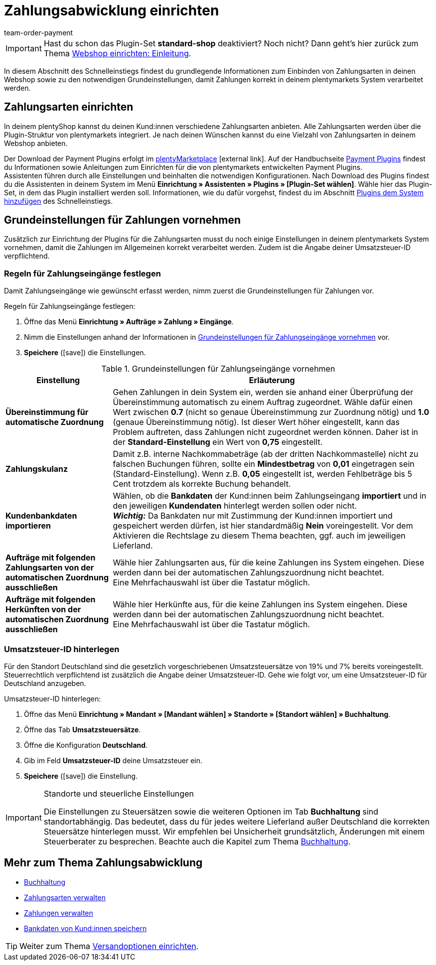 = Zahlungsabwicklung einrichten
:lang: de
:position: 60
:icons: font
:url: willkommen/schnelleinstieg/schnelleinstieg-zahlungsabwicklung
:id: LKPTJCQ
:author: team-order-payment

IMPORTANT: Hast du schon das Plugin-Set *standard-shop* deaktiviert? Noch nicht? Dann geht's hier zurück zum Thema xref:willkommen:schnelleinstieg-webshop-einleitung.adoc#[Webshop einrichten: Einleitung].

In diesem Abschnitt des Schnelleinstiegs findest du grundlegende Informationen zum Einbinden von Zahlungsarten in deinen Webshop sowie zu den notwendigen Grundeinstellungen, damit Zahlungen korrekt in deinem plentymarkets System verarbeitet werden.

[#10]
== Zahlungsarten einrichten

In deinem plentyShop kannst du deinen Kund:innen verschiedene Zahlungsarten anbieten. Alle Zahlungsarten werden über die Plugin-Struktur von plentymarkets integriert. Je nach deinen Wünschen kannst du eine Vielzahl von Zahlungsarten in deinem Webshop anbieten.

Der Download der Payment Plugins erfolgt im link:https://marketplace.plentymarkets.com/plugins/payment[plentyMarketplace^]{nbsp}icon:external-link[]. Auf der Handbuchseite xref:payment:payment-plugins.adoc#[Payment Plugins] findest du Informationen sowie Anleitungen zum Einrichten für die von plentymarkets entwickelten Payment Plugins. +
Assistenten führen durch alle Einstellungen und beinhalten die notwendigen Konfigurationen. Nach Download des Plugins findest du die Assistenten in deinem System im Menü *Einrichtung » Assistenten » Plugins » [Plugin-Set wählen]*. Wähle hier das Plugin-Set, in dem das Plugin installiert werden soll. Informationen, wie du dafür vorgehst, findest du im Abschnitt xref:willkommen:schnelleinstieg-plugins.adoc#[Plugins dem System hinzufügen] des Schnelleinstiegs.

[#20]
== Grundeinstellungen für Zahlungen vornehmen

Zusätzlich zur Einrichtung der Plugins für die Zahlungsarten musst du noch einige Einstellungen in deinem plentymarkets System vornehmen, damit die Zahlungen im Allgemeinen korrekt verarbeitet werden. Zudem ist die Angabe deiner Umsatzsteuer-ID verpflichtend.

[#90]
=== Regeln für Zahlungseingänge festlegen

Damit Zahlungseingänge wie gewünscht erfasst werden, nimm zuerst die Grundeinstellungen für Zahlungen vor.

[.instruction]
Regeln für Zahlungseingänge festlegen:

. Öffne das Menü *Einrichtung » Aufträge » Zahlung » Eingänge*.
. Nimm die Einstellungen anhand der Informationen in <<table-basic-settings-incoming-payment>> vor.
. *Speichere* (icon:save[role="green"]) die Einstellungen.

[[table-basic-settings-incoming-payment]]
.Grundeinstellungen für Zahlungseingänge vornehmen
[cols="1,3"]
|====
|Einstellung |Erläuterung

| *Übereinstimmung für automatische Zuordnung*
|Gehen Zahlungen in dein System ein, werden sie anhand einer Überprüfung der Übereinstimmung automatisch zu einem Auftrag zugeordnet. Wähle dafür einen Wert zwischen *0.7* (nicht so genaue Übereinstimmung zur Zuordnung nötig) und *1.0* (genaue Übereinstimmung nötig). Ist dieser Wert höher eingestellt, kann das Problem auftreten, dass Zahlungen nicht zugeordnet werden können. Daher ist in der *Standard-Einstellung* ein Wert von *0,75* eingestellt.

| *Zahlungskulanz*
|Damit z.B. interne Nachkommabeträge (ab der dritten Nachkommastelle) nicht zu falschen Buchungen führen, sollte ein *Mindestbetrag* von *0,01* eingetragen sein (Standard-Einstellung). Wenn z.B. *0,05* eingestellt ist, werden Fehlbeträge bis 5 Cent trotzdem als korrekte Buchung behandelt.

| *Kundenbankdaten importieren*
|Wählen, ob die *Bankdaten* der Kund:innen beim Zahlungseingang *importiert* und in den jeweiligen *Kundendaten* hinterlegt werden sollen oder nicht. +
*_Wichtig:_* Da Bankdaten nur mit Zustimmung der Kund:innen importiert und gespeichert werden dürfen, ist hier standardmäßig *Nein* voreingestellt. Vor dem Aktivieren die Rechtslage zu diesem Thema beachten, ggf. auch im jeweiligen Lieferland.

|*Aufträge mit folgenden Zahlungsarten von der automatischen Zuordnung ausschließen*
|Wähle hier Zahlungsarten aus, für die keine Zahlungen ins System eingehen. Diese werden dann bei der automatischen Zahlungszuordnung nicht beachtet. +
Eine Mehrfachauswahl ist über die Tastatur möglich.

|*Aufträge mit folgenden Herkünften von der automatischen Zuordnung ausschließen*
|Wähle hier Herkünfte aus, für die keine Zahlungen ins System eingehen. Diese werden dann bei der automatischen Zahlungszuordnung nicht beachtet. +
Eine Mehrfachauswahl ist über die Tastatur möglich.

|====

[#100]
=== Umsatzsteuer-ID hinterlegen

Für den Standort Deutschland sind die gesetzlich vorgeschriebenen Umsatzsteuersätze von 19% und 7% bereits voreingestellt. Steuerrechtlich verpflichtend ist zusätzlich die Angabe deiner Umsatzsteuer-ID. Gehe wie folgt vor, um eine Umsatzsteuer-ID für Deutschland anzugeben.

[.instruction]
Umsatzsteuer-ID hinterlegen:

. Öffne das Menü *Einrichtung » Mandant » [Mandant wählen] » Standorte » [Standort wählen] » Buchhaltung*.
. Öffne das Tab *Umsatzsteuersätze*.
. Öffne die Konfiguration *Deutschland*.
. Gib im Feld *Umsatzsteuer-ID* deine Umsatzsteuer ein.
. *Speichere* (icon:save[role="green"]) die Einstellung.

[IMPORTANT]
.Standorte und steuerliche Einstellungen
====
Die Einstellungen zu Steuersätzen sowie die weiteren Optionen im Tab *Buchhaltung* sind standortabhängig. Das bedeutet, dass du für jedes weitere Lieferland außer Deutschland die korrekten Steuersätze hinterlegen musst. Wir empfehlen bei Unsicherheit grundsätzlich, Änderungen mit einem Steuerberater zu besprechen. Beachte auch die Kapitel zum Thema xref:auftraege:buchhaltung.adoc#[Buchhaltung].
====

[#120]
== Mehr zum Thema Zahlungsabwicklung

* xref:auftraege:buchhaltung.adoc#[Buchhaltung]
* xref:payment:zahlungsarten-verwalten.adoc#[Zahlungsarten verwalten]
* xref:payment:beta-zahlungen-verwalten.adoc#[Zahlungen verwalten]
* xref:payment:bankdaten-verwalten.adoc#63[Bankdaten von Kund:innen speichern]

TIP: Weiter zum Thema xref:willkommen:schnelleinstieg-versandoptionen.adoc#[Versandoptionen einrichten].
